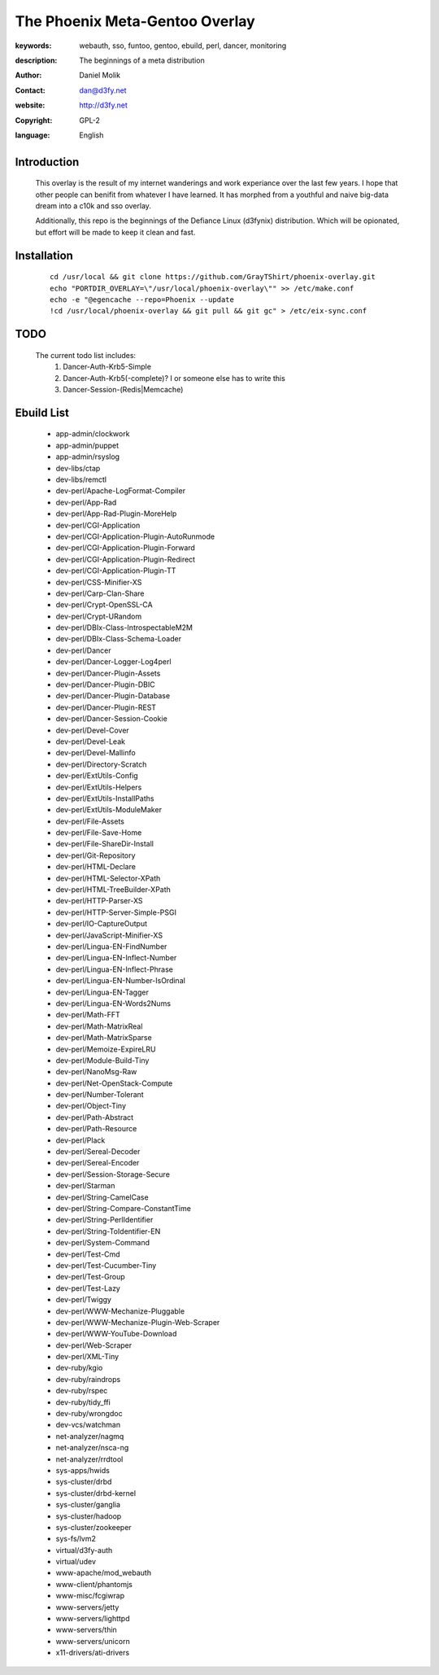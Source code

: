 ==========================
The Phoenix Meta-Gentoo Overlay
==========================

:keywords: webauth, sso, funtoo, gentoo, ebuild, perl, dancer, monitoring
:description:

    The beginnings of a meta distribution

:author: Daniel Molik
:contact: dan@d3fy.net
:website: http://d3fy.net
:copyright: GPL-2
:language: English

Introduction
============

    This overlay is the result of my internet wanderings and work experiance over the
    last few years. I hope that other people can benifit from whatever I have learned.
    It has morphed from a youthful and naive big-data dream into a c10k and sso overlay.

    Additionally, this repo is the beginnings of the Defiance Linux (d3fynix) distribution.
    Which will be opionated, but effort will be made to keep it clean and fast.

Installation
============

    ::

        cd /usr/local && git clone https://github.com/GrayTShirt/phoenix-overlay.git
        echo "PORTDIR_OVERLAY=\"/usr/local/phoenix-overlay\"" >> /etc/make.conf
        echo -e "@egencache --repo=Phoenix --update
        !cd /usr/local/phoenix-overlay && git pull && git gc" > /etc/eix-sync.conf

TODO
====

    The current todo list includes:
        1) Dancer-Auth-Krb5-Simple
        2) Dancer-Auth-Krb5(-complete)? I or someone else has to write this
        3) Dancer-Session-(Redis|Memcache)

Ebuild List
===========

    * app-admin/clockwork
    * app-admin/puppet
    * app-admin/rsyslog
    * dev-libs/ctap
    * dev-libs/remctl
    * dev-perl/Apache-LogFormat-Compiler
    * dev-perl/App-Rad
    * dev-perl/App-Rad-Plugin-MoreHelp
    * dev-perl/CGI-Application
    * dev-perl/CGI-Application-Plugin-AutoRunmode
    * dev-perl/CGI-Application-Plugin-Forward
    * dev-perl/CGI-Application-Plugin-Redirect
    * dev-perl/CGI-Application-Plugin-TT
    * dev-perl/CSS-Minifier-XS
    * dev-perl/Carp-Clan-Share
    * dev-perl/Crypt-OpenSSL-CA
    * dev-perl/Crypt-URandom
    * dev-perl/DBIx-Class-IntrospectableM2M
    * dev-perl/DBIx-Class-Schema-Loader
    * dev-perl/Dancer
    * dev-perl/Dancer-Logger-Log4perl
    * dev-perl/Dancer-Plugin-Assets
    * dev-perl/Dancer-Plugin-DBIC
    * dev-perl/Dancer-Plugin-Database
    * dev-perl/Dancer-Plugin-REST
    * dev-perl/Dancer-Session-Cookie
    * dev-perl/Devel-Cover
    * dev-perl/Devel-Leak
    * dev-perl/Devel-Mallinfo
    * dev-perl/Directory-Scratch
    * dev-perl/ExtUtils-Config
    * dev-perl/ExtUtils-Helpers
    * dev-perl/ExtUtils-InstallPaths
    * dev-perl/ExtUtils-ModuleMaker
    * dev-perl/File-Assets
    * dev-perl/File-Save-Home
    * dev-perl/File-ShareDir-Install
    * dev-perl/Git-Repository
    * dev-perl/HTML-Declare
    * dev-perl/HTML-Selector-XPath
    * dev-perl/HTML-TreeBuilder-XPath
    * dev-perl/HTTP-Parser-XS
    * dev-perl/HTTP-Server-Simple-PSGI
    * dev-perl/IO-CaptureOutput
    * dev-perl/JavaScript-Minifier-XS
    * dev-perl/Lingua-EN-FindNumber
    * dev-perl/Lingua-EN-Inflect-Number
    * dev-perl/Lingua-EN-Inflect-Phrase
    * dev-perl/Lingua-EN-Number-IsOrdinal
    * dev-perl/Lingua-EN-Tagger
    * dev-perl/Lingua-EN-Words2Nums
    * dev-perl/Math-FFT
    * dev-perl/Math-MatrixReal
    * dev-perl/Math-MatrixSparse
    * dev-perl/Memoize-ExpireLRU
    * dev-perl/Module-Build-Tiny
    * dev-perl/NanoMsg-Raw
    * dev-perl/Net-OpenStack-Compute
    * dev-perl/Number-Tolerant
    * dev-perl/Object-Tiny
    * dev-perl/Path-Abstract
    * dev-perl/Path-Resource
    * dev-perl/Plack
    * dev-perl/Sereal-Decoder
    * dev-perl/Sereal-Encoder
    * dev-perl/Session-Storage-Secure
    * dev-perl/Starman
    * dev-perl/String-CamelCase
    * dev-perl/String-Compare-ConstantTime
    * dev-perl/String-PerlIdentifier
    * dev-perl/String-ToIdentifier-EN
    * dev-perl/System-Command
    * dev-perl/Test-Cmd
    * dev-perl/Test-Cucumber-Tiny
    * dev-perl/Test-Group
    * dev-perl/Test-Lazy
    * dev-perl/Twiggy
    * dev-perl/WWW-Mechanize-Pluggable
    * dev-perl/WWW-Mechanize-Plugin-Web-Scraper
    * dev-perl/WWW-YouTube-Download
    * dev-perl/Web-Scraper
    * dev-perl/XML-Tiny
    * dev-ruby/kgio
    * dev-ruby/raindrops
    * dev-ruby/rspec
    * dev-ruby/tidy_ffi
    * dev-ruby/wrongdoc
    * dev-vcs/watchman
    * net-analyzer/nagmq
    * net-analyzer/nsca-ng
    * net-analyzer/rrdtool
    * sys-apps/hwids
    * sys-cluster/drbd
    * sys-cluster/drbd-kernel
    * sys-cluster/ganglia
    * sys-cluster/hadoop
    * sys-cluster/zookeeper
    * sys-fs/lvm2
    * virtual/d3fy-auth
    * virtual/udev
    * www-apache/mod_webauth
    * www-client/phantomjs
    * www-misc/fcgiwrap
    * www-servers/jetty
    * www-servers/lighttpd
    * www-servers/thin
    * www-servers/unicorn
    * x11-drivers/ati-drivers
